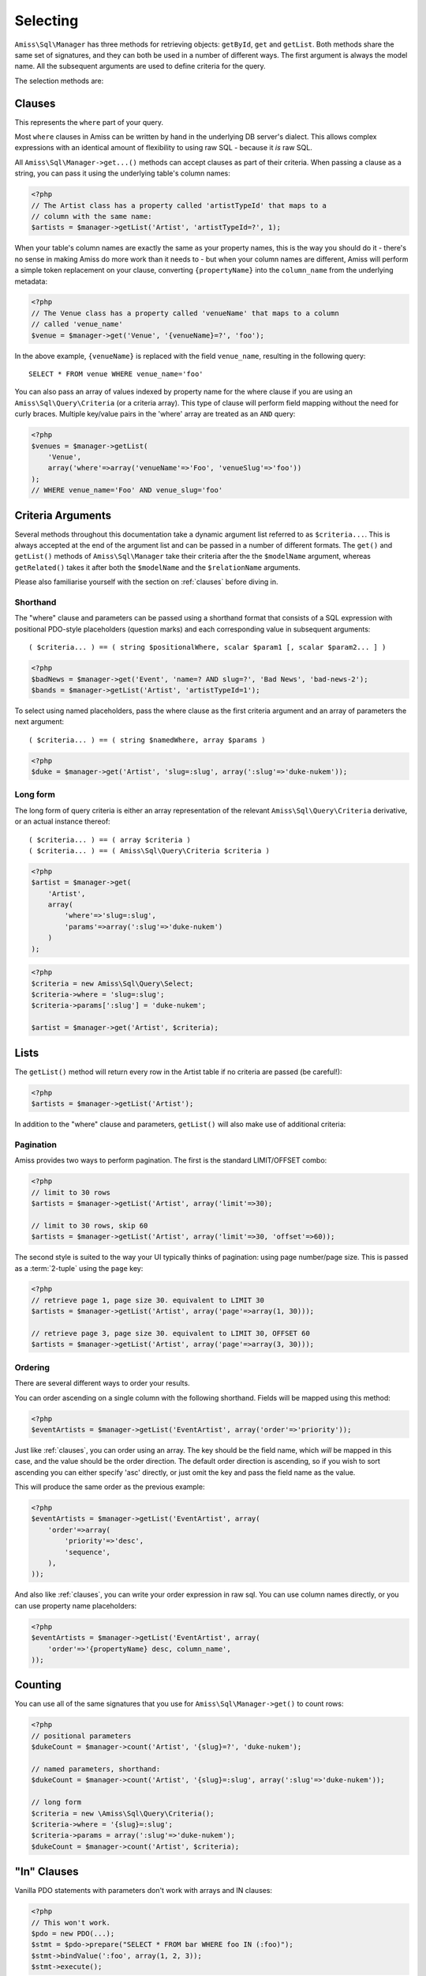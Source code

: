 Selecting
=========

``Amiss\Sql\Manager`` has three methods for retrieving objects: ``getById``, ``get`` and
``getList``.  Both methods share the same set of signatures, and they can both be used in
a number of different ways. The first argument is always the model name. All the
subsequent arguments are used to define criteria for the query.

The selection methods are:

.. py:method:: Amiss\\Sql\\Manager::getById( $model , $primaryKeyValue )

    Retrieve a single instance of ``$model`` represented by ``$primaryKeyValue``:

    .. code-block:: php
        
        <?php
        $event = $manager->getById('Event', 5);
    
    If the primary key is a multi-column primary key, you can pass an array containing the
    values in the same order as the metadata defines the primary key's properties:

    .. code-block:: php
    
        <?php
        $eventArtist = $manager->getById('EventArtist', array(2, 3));
    
    If you find the above example to be a bit unreadable, you can use the property names
    as keys:

    .. code-block:: php
    
        <?php
        $eventArtist = $manager->getById('EventArtist', array('eventId'=>2, 'artistId'=>3));


.. py:method:: object Amiss\\Sql\\Manager::get( $model , $criteria... )

    Retrieve a single instance of ``$model``, determined by ``$criteria``. This will throw
    an exception if the criteria you specify fails to limit the result to a single object.

    .. code-block:: php

        <?php
        $event = $manager->get('Venue', '{venueSlug}=?', $slug);

    See :ref:`clauses` and :ref:`criteria-arguments` for more details.


.. py:method:: array Amiss\\Sql\\Manager::getList( $mode , $criteria... )

    Retrieve a list of instances of ``$model``, determined by ``$criteria``. Exactly the
    same as ``get``, but allows you to find many objects and will always return an array.


.. _clauses:

Clauses
-------

This represents the ``where`` part of your query.

Most ``where`` clauses in Amiss can be written by hand in the underlying DB server's
dialect. This allows complex expressions with an identical amount of flexibility to using
raw SQL - because it *is* raw SQL.

All ``Amiss\Sql\Manager->get...()`` methods can accept clauses as part of their criteria.
When passing a clause as a string, you can pass it using the underlying table's column
names:

.. code-block:: php

    <?php
    // The Artist class has a property called 'artistTypeId' that maps to a 
    // column with the same name:
    $artists = $manager->getList('Artist', 'artistTypeId=?', 1);


When your table's column names are exactly the same as your property names, this is the
way you should do it - there's no sense in making Amiss do more work than it needs to -
but when your column names are different, Amiss will perform a simple token replacement on
your clause, converting ``{propertyName}`` into the ``column_name`` from the underlying
metadata:

.. code-block:: php

    <?php
    // The Venue class has a property called 'venueName' that maps to a column
    // called 'venue_name'
    $venue = $manager->get('Venue', '{venueName}=?', 'foo');

In the above example, ``{venueName}`` is replaced with the field ``venue_name``, resulting
in the following query::

    SELECT * FROM venue WHERE venue_name='foo'


You can also pass an array of values indexed by property name for the where clause if you
are using an ``Amiss\Sql\Query\Criteria`` (or a criteria array). This type of clause will
perform field mapping without the need for curly braces. Multiple key/value pairs in the
'where' array are treated as an ``AND`` query:

.. code-block:: php

    <?php
    $venues = $manager->getList(
        'Venue',
        array('where'=>array('venueName'=>'Foo', 'venueSlug'=>'foo'))
    );
    // WHERE venue_name='Foo' AND venue_slug='foo'


.. _criteria-arguments:

Criteria Arguments
------------------

Several methods throughout this documentation take a dynamic argument list referred to as
``$criteria...``. This is always accepted at the end of the argument list and can be
passed in a number of different formats. The ``get()`` and ``getList()`` methods of
``Amiss\Sql\Manager`` take their criteria after the the ``$modelName`` argument, whereas
``getRelated()`` takes it after both the ``$modelName`` and the ``$relationName``
arguments.

Please also familiarise yourself with the section on :ref:`clauses` before diving in.


Shorthand
~~~~~~~~~

The "where" clause and parameters can be passed using a shorthand format that consists of
a SQL expression with positional PDO-style placeholders (question marks) and each
corresponding value in subsequent arguments::

    ( $criteria... ) == ( string $positionalWhere, scalar $param1 [, scalar $param2... ] )

.. code-block:: php

    <?php
    $badNews = $manager->get('Event', 'name=? AND slug=?', 'Bad News', 'bad-news-2');
    $bands = $manager->getList('Artist', 'artistTypeId=1');


To select using named placeholders, pass the where clause as the first criteria argument
and an array of parameters the next argument::

    ( $criteria... ) == ( string $namedWhere, array $params )

.. code-block:: php

    <?php
    $duke = $manager->get('Artist', 'slug=:slug', array(':slug'=>'duke-nukem'));


Long form
~~~~~~~~~

The long form of query criteria is either an array representation of the relevant
``Amiss\Sql\Query\Criteria`` derivative, or an actual instance thereof::

    ( $criteria... ) == ( array $criteria )
    ( $criteria... ) == ( Amiss\Sql\Query\Criteria $criteria )


.. code-block:: php

    <?php
    $artist = $manager->get(
        'Artist', 
        array(
            'where'=>'slug=:slug', 
            'params'=>array(':slug'=>'duke-nukem')
        )
    );

.. code-block:: php

    <?php
    $criteria = new Amiss\Sql\Query\Select;
    $criteria->where = 'slug=:slug';
    $criteria->params[':slug'] = 'duke-nukem';
    
    $artist = $manager->get('Artist', $criteria);


Lists
-----

The ``getList()`` method will return every row in the Artist table if no criteria are
passed (be careful!):

.. code-block:: php

    <?php
    $artists = $manager->getList('Artist');


In addition to the "where" clause and parameters, ``getList()`` will also make use of
additional criteria:


Pagination
~~~~~~~~~~

Amiss provides two ways to perform pagination. The first is the standard LIMIT/OFFSET
combo:

.. code-block:: php

    <?php
    // limit to 30 rows
    $artists = $manager->getList('Artist', array('limit'=>30);

    // limit to 30 rows, skip 60
    $artists = $manager->getList('Artist', array('limit'=>30, 'offset'=>60));


The second style is suited to the way your UI typically thinks of pagination: using page
number/page size. This is passed as a :term:`2-tuple` using the ``page`` key:

.. code-block:: php

    <?php
    // retrieve page 1, page size 30. equivalent to LIMIT 30
    $artists = $manager->getList('Artist', array('page'=>array(1, 30)));

    // retrieve page 3, page size 30. equivalent to LIMIT 30, OFFSET 60
    $artists = $manager->getList('Artist', array('page'=>array(3, 30)));


Ordering
~~~~~~~~

There are several different ways to order your results. 

You can order ascending on a single column with the following shorthand. Fields will be
mapped using this method:

.. code-block:: php

    <?php
    $eventArtists = $manager->getList('EventArtist', array('order'=>'priority'));


Just like :ref:`clauses`, you can order using an array. The key should be the field name,
which *will* be mapped in this case, and the value should be the order direction. The
default order direction is ascending, so if you wish to sort ascending you can either
specify 'asc' directly, or just omit the key and pass the field name as the value.

This will produce the same order as the previous example:

.. code-block:: php

    <?php
    $eventArtists = $manager->getList('EventArtist', array(
        'order'=>array(
            'priority'=>'desc',
            'sequence',
        ),
    ));


And also like :ref:`clauses`, you can write your order expression in raw sql. You can use
column names directly, or you can use property name placeholders:

.. code-block:: php

    <?php
    $eventArtists = $manager->getList('EventArtist', array(
        'order'=>'{propertyName} desc, column_name',
    ));


Counting
--------

You can use all of the same signatures that you use for ``Amiss\Sql\Manager->get()`` to
count rows:

.. code-block:: php

    <?php
    // positional parameters
    $dukeCount = $manager->count('Artist', '{slug}=?', 'duke-nukem');

    // named parameters, shorthand:
    $dukeCount = $manager->count('Artist', '{slug}=:slug', array(':slug'=>'duke-nukem'));

    // long form
    $criteria = new \Amiss\Sql\Query\Criteria();
    $criteria->where = '{slug}=:slug';
    $criteria->params = array(':slug'=>'duke-nukem');
    $dukeCount = $manager->count('Artist', $criteria);


"In" Clauses
------------

Vanilla PDO statements with parameters don't work with arrays and IN clauses:

.. code-block:: php

    <?php
    // This won't work.
    $pdo = new PDO(...);
    $stmt = $pdo->prepare("SELECT * FROM bar WHERE foo IN (:foo)");
    $stmt->bindValue(':foo', array(1, 2, 3));
    $stmt->execute(); 


Amiss handles unrolling non-nested array parameters:

.. code-block:: php

    <?php 
    $criteria = new Amiss\Sql\Query\Criteria;
    $criteria->where = 'foo IN (:foo)';
    $criteria->params = array(':foo'=>array(1, 2));
    $criteria->namedParams = true;
    list ($where, $params) = $criteria->buildClause();
    
    echo $where;        // foo IN (:foo_0,:foo_1) 
    var_dump($params);  // array(':foo_0'=>1, ':foo_1'=>2)


You can use this with ``Amiss\Sql\Manager`` easily:

.. code-block:: php

    <?php
    $artists = $manager->getList(
        'Artist', 
        'artistId IN (:artistIds)', 
        array(':artistIds'=>array(1, 2, 3))
    );


.. note::

    This does not work with positional parameters (question-mark style).

.. warning::

    Do not mix and match hand-interpolated query arguments and "in"-clause parameters (not
    that you should be doing this anyway). The following example may not work quite like
    you expect:

    .. code-block:: php

        <?php
        $criteria = new \Amiss\Sql\Query\Criteria;
        $criteria->params = array(
            ':foo'=>array(1, 2),
            ':bar'=>array(3, 4),
        );
        $criteria->where = 'foo IN (:foo) AND bar="hey IN(:bar)"';
        
        list ($where, $params) = $criteria->buildClause();
        echo $where;
    
    You'd be forgiven for assuming that the output would be::

        foo IN(:foo_0,:foo_1) AND bar="hey IN(:bar)"
    
    However, the output will actually be::
        
        foo IN(:foo_0,:foo_1) AND bar="hey IN(:bar_0,:bar_1)"

    This is because Amiss does no parsing of your WHERE clause. It does a fairly naive
    regex substitution that is more than adequate if you heed this warning.


Constructor Arguments
---------------------

If you are mapping an object that requires constructor arguments, you can pass them using
criteria.

.. code-block:: php

    <?php
    class Foo
    {
        /** @primary */
        public $id;

        public function __construct(Bar $bar)
        {
            $this->bar = $bar;
        }
    }

    class Bar {}

    // retrieving by primary with args
    $manager->getById('Foo', 1, array(new Bar));

    // retrieving single object by criteria with args
    $manager->get('Foo', array(
        'where'=>'id=?',
        'params'=>array(1),
        'args'=>array(new Bar)
    ));

    // retrieving list by criteria with args
    $manager->getList('Foo', array(
        'args'=>array(new Bar)
    ));


.. note:: Amiss does not yet support using row values as constructor arguments.


``FOR UPDATE``
--------------

If you are using InnoDB and wish to select rows using ``FOR UPDATE``, you can set the
``forUpdate`` key of the criteria to ``true``. Make sure you're inside a transaction:

.. code-block:: php

    <?php
    $manager->connector->beginTransaction();
    
    // all of these rows will now have row level locks
    $rows = $manager->getList('Pants', [
        'where'=>'{pantsTypeId}=1',
        'forUpdate'=>true,
    ]);

    // there are better ways to do this, it just illustrates the locking example
    foreach ($rows as $pants) {
        $pants->counter++;
        $manager->update($pants); 
    }

    $manager->connector->commit();

